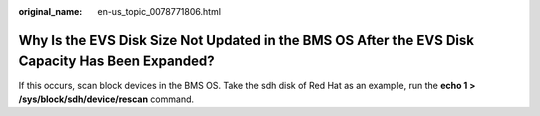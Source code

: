 :original_name: en-us_topic_0078771806.html

.. _en-us_topic_0078771806:

Why Is the EVS Disk Size Not Updated in the BMS OS After the EVS Disk Capacity Has Been Expanded?
=================================================================================================

If this occurs, scan block devices in the BMS OS. Take the sdh disk of Red Hat as an example, run the **echo 1 > /sys/block/sdh/device/rescan** command.
